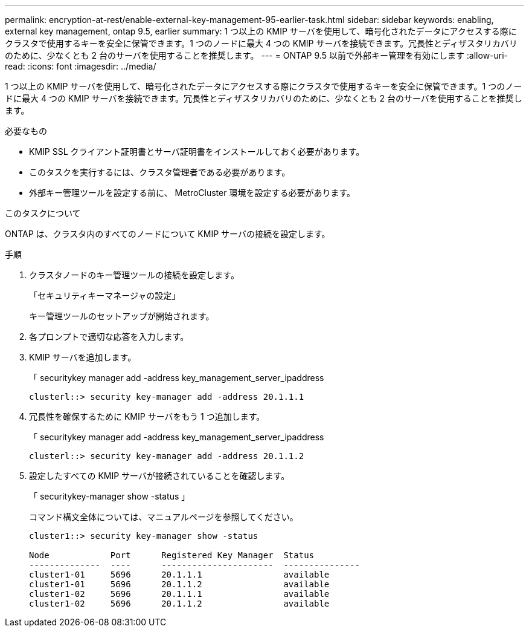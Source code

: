 ---
permalink: encryption-at-rest/enable-external-key-management-95-earlier-task.html 
sidebar: sidebar 
keywords: enabling, external key management, ontap 9.5, earlier 
summary: 1 つ以上の KMIP サーバを使用して、暗号化されたデータにアクセスする際にクラスタで使用するキーを安全に保管できます。1 つのノードに最大 4 つの KMIP サーバを接続できます。冗長性とディザスタリカバリのために、少なくとも 2 台のサーバを使用することを推奨します。 
---
= ONTAP 9.5 以前で外部キー管理を有効にします
:allow-uri-read: 
:icons: font
:imagesdir: ../media/


[role="lead"]
1 つ以上の KMIP サーバを使用して、暗号化されたデータにアクセスする際にクラスタで使用するキーを安全に保管できます。1 つのノードに最大 4 つの KMIP サーバを接続できます。冗長性とディザスタリカバリのために、少なくとも 2 台のサーバを使用することを推奨します。

.必要なもの
* KMIP SSL クライアント証明書とサーバ証明書をインストールしておく必要があります。
* このタスクを実行するには、クラスタ管理者である必要があります。
* 外部キー管理ツールを設定する前に、 MetroCluster 環境を設定する必要があります。


.このタスクについて
ONTAP は、クラスタ内のすべてのノードについて KMIP サーバの接続を設定します。

.手順
. クラスタノードのキー管理ツールの接続を設定します。
+
「セキュリティキーマネージャの設定」

+
キー管理ツールのセットアップが開始されます。

. 各プロンプトで適切な応答を入力します。
. KMIP サーバを追加します。
+
「 securitykey manager add -address key_management_server_ipaddress

+
[listing]
----
clusterl::> security key-manager add -address 20.1.1.1
----
. 冗長性を確保するために KMIP サーバをもう 1 つ追加します。
+
「 securitykey manager add -address key_management_server_ipaddress

+
[listing]
----
clusterl::> security key-manager add -address 20.1.1.2
----
. 設定したすべての KMIP サーバが接続されていることを確認します。
+
「 securitykey-manager show -status 」

+
コマンド構文全体については、マニュアルページを参照してください。

+
[listing]
----
cluster1::> security key-manager show -status

Node            Port      Registered Key Manager  Status
--------------  ----      ----------------------  ---------------
cluster1-01     5696      20.1.1.1                available
cluster1-01     5696      20.1.1.2                available
cluster1-02     5696      20.1.1.1                available
cluster1-02     5696      20.1.1.2                available
----


